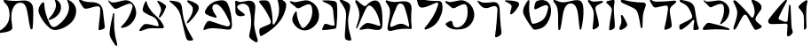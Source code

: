 SplineFontDB: 3.2
FontName: Etude6
FullName: Etude6
FamilyName: Etude6
Weight: Regular
Copyright: Copyright (c) 2023, iorsh
UComments: "2023-10-16: Created with FontForge (http://fontforge.org)"
Version: 001.000
ItalicAngle: 0
UnderlinePosition: -100
UnderlineWidth: 50
Ascent: 800
Descent: 200
InvalidEm: 0
LayerCount: 2
Layer: 0 0 "Back" 1
Layer: 1 0 "Fore" 0
XUID: [1021 899 -1374755209 3744499]
StyleMap: 0x0000
FSType: 0
OS2Version: 0
OS2_WeightWidthSlopeOnly: 0
OS2_UseTypoMetrics: 0
CreationTime: 0
ModificationTime: 1748289890
PfmFamily: 17
TTFWeight: 400
TTFWidth: 5
LineGap: 0
VLineGap: 90
OS2TypoAscent: 1000
OS2TypoAOffset: 0
OS2TypoDescent: -200
OS2TypoDOffset: 0
OS2TypoLinegap: 0
OS2WinAscent: 1000
OS2WinAOffset: 0
OS2WinDescent: 200
OS2WinDOffset: 0
HheadAscent: 1000
HheadAOffset: 0
HheadDescent: -200
HheadDOffset: 0
OS2Vendor: 'CLM '
MarkAttachClasses: 1
DEI: 91125
ShortTable: maxp 16
  0
  0
  0
  0
  0
  0
  0
  2
  1
  2
  22
  0
  256
  0
  0
  0
EndShort
TtTable: prep
PUSHW_1
 511
SCANCTRL
PUSHB_1
 1
SCANTYPE
SVTCA[y-axis]
MPPEM
PUSHB_1
 8
LT
IF
PUSHB_2
 1
 1
INSTCTRL
EIF
PUSHB_2
 70
 6
CALL
IF
POP
PUSHB_1
 16
EIF
MPPEM
PUSHB_1
 20
GT
IF
POP
PUSHB_1
 128
EIF
SCVTCI
PUSHB_1
 6
CALL
NOT
IF
EIF
PUSHB_1
 20
CALL
EndTTInstrs
TtTable: fpgm
PUSHB_1
 0
FDEF
PUSHB_1
 0
SZP0
MPPEM
PUSHB_1
 42
LT
IF
PUSHB_1
 74
SROUND
EIF
PUSHB_1
 0
SWAP
MIAP[rnd]
RTG
PUSHB_1
 6
CALL
IF
RTDG
EIF
MPPEM
PUSHB_1
 42
LT
IF
RDTG
EIF
DUP
MDRP[rp0,rnd,grey]
PUSHB_1
 1
SZP0
MDAP[no-rnd]
RTG
ENDF
PUSHB_1
 1
FDEF
DUP
MDRP[rp0,min,white]
PUSHB_1
 12
CALL
ENDF
PUSHB_1
 2
FDEF
MPPEM
GT
IF
RCVT
SWAP
EIF
POP
ENDF
PUSHB_1
 3
FDEF
ROUND[Black]
RTG
DUP
PUSHB_1
 64
LT
IF
POP
PUSHB_1
 64
EIF
ENDF
PUSHB_1
 4
FDEF
PUSHB_1
 6
CALL
IF
POP
SWAP
POP
ROFF
IF
MDRP[rp0,min,rnd,black]
ELSE
MDRP[min,rnd,black]
EIF
ELSE
MPPEM
GT
IF
IF
MIRP[rp0,min,rnd,black]
ELSE
MIRP[min,rnd,black]
EIF
ELSE
SWAP
POP
PUSHB_1
 5
CALL
IF
PUSHB_1
 70
SROUND
EIF
IF
MDRP[rp0,min,rnd,black]
ELSE
MDRP[min,rnd,black]
EIF
EIF
EIF
RTG
ENDF
PUSHB_1
 5
FDEF
GFV
NOT
AND
ENDF
PUSHB_1
 6
FDEF
PUSHB_2
 34
 1
GETINFO
LT
IF
PUSHB_1
 32
GETINFO
NOT
NOT
ELSE
PUSHB_1
 0
EIF
ENDF
PUSHB_1
 7
FDEF
PUSHB_2
 36
 1
GETINFO
LT
IF
PUSHB_1
 64
GETINFO
NOT
NOT
ELSE
PUSHB_1
 0
EIF
ENDF
PUSHB_1
 8
FDEF
SRP2
SRP1
DUP
IP
MDAP[rnd]
ENDF
PUSHB_1
 9
FDEF
DUP
RDTG
PUSHB_1
 6
CALL
IF
MDRP[rnd,grey]
ELSE
MDRP[min,rnd,black]
EIF
DUP
PUSHB_1
 3
CINDEX
MD[grid]
SWAP
DUP
PUSHB_1
 4
MINDEX
MD[orig]
PUSHB_1
 0
LT
IF
ROLL
NEG
ROLL
SUB
DUP
PUSHB_1
 0
LT
IF
SHPIX
ELSE
POP
POP
EIF
ELSE
ROLL
ROLL
SUB
DUP
PUSHB_1
 0
GT
IF
SHPIX
ELSE
POP
POP
EIF
EIF
RTG
ENDF
PUSHB_1
 10
FDEF
PUSHB_1
 6
CALL
IF
POP
SRP0
ELSE
SRP0
POP
EIF
ENDF
PUSHB_1
 11
FDEF
DUP
MDRP[rp0,white]
PUSHB_1
 12
CALL
ENDF
PUSHB_1
 12
FDEF
DUP
MDAP[rnd]
PUSHB_1
 7
CALL
NOT
IF
DUP
DUP
GC[orig]
SWAP
GC[cur]
SUB
ROUND[White]
DUP
IF
DUP
ABS
DIV
SHPIX
ELSE
POP
POP
EIF
ELSE
POP
EIF
ENDF
PUSHB_1
 13
FDEF
SRP2
SRP1
DUP
DUP
IP
MDAP[rnd]
DUP
ROLL
DUP
GC[orig]
ROLL
GC[cur]
SUB
SWAP
ROLL
DUP
ROLL
SWAP
MD[orig]
PUSHB_1
 0
LT
IF
SWAP
PUSHB_1
 0
GT
IF
PUSHB_1
 64
SHPIX
ELSE
POP
EIF
ELSE
SWAP
PUSHB_1
 0
LT
IF
PUSHB_1
 64
NEG
SHPIX
ELSE
POP
EIF
EIF
ENDF
PUSHB_1
 14
FDEF
PUSHB_1
 6
CALL
IF
RTDG
MDRP[rp0,rnd,white]
RTG
POP
POP
ELSE
DUP
MDRP[rp0,rnd,white]
ROLL
MPPEM
GT
IF
DUP
ROLL
SWAP
MD[grid]
DUP
PUSHB_1
 0
NEQ
IF
SHPIX
ELSE
POP
POP
EIF
ELSE
POP
POP
EIF
EIF
ENDF
PUSHB_1
 15
FDEF
SWAP
DUP
MDRP[rp0,rnd,white]
DUP
MDAP[rnd]
PUSHB_1
 7
CALL
NOT
IF
SWAP
DUP
IF
MPPEM
GTEQ
ELSE
POP
PUSHB_1
 1
EIF
IF
ROLL
PUSHB_1
 4
MINDEX
MD[grid]
SWAP
ROLL
SWAP
DUP
ROLL
MD[grid]
ROLL
SWAP
SUB
SHPIX
ELSE
POP
POP
POP
POP
EIF
ELSE
POP
POP
POP
POP
POP
EIF
ENDF
PUSHB_1
 16
FDEF
DUP
MDRP[rp0,min,white]
PUSHB_1
 18
CALL
ENDF
PUSHB_1
 17
FDEF
DUP
MDRP[rp0,white]
PUSHB_1
 18
CALL
ENDF
PUSHB_1
 18
FDEF
DUP
MDAP[rnd]
PUSHB_1
 7
CALL
NOT
IF
DUP
DUP
GC[orig]
SWAP
GC[cur]
SUB
ROUND[White]
ROLL
DUP
GC[orig]
SWAP
GC[cur]
SWAP
SUB
ROUND[White]
ADD
DUP
IF
DUP
ABS
DIV
SHPIX
ELSE
POP
POP
EIF
ELSE
POP
POP
EIF
ENDF
PUSHB_1
 19
FDEF
DUP
ROLL
DUP
ROLL
SDPVTL[orthog]
DUP
PUSHB_1
 3
CINDEX
MD[orig]
ABS
SWAP
ROLL
SPVTL[orthog]
PUSHB_1
 32
LT
IF
ALIGNRP
ELSE
MDRP[grey]
EIF
ENDF
PUSHB_1
 20
FDEF
PUSHB_4
 0
 64
 1
 64
WS
WS
SVTCA[x-axis]
MPPEM
PUSHW_1
 4096
MUL
SVTCA[y-axis]
MPPEM
PUSHW_1
 4096
MUL
DUP
ROLL
DUP
ROLL
NEQ
IF
DUP
ROLL
DUP
ROLL
GT
IF
SWAP
DIV
DUP
PUSHB_1
 0
SWAP
WS
ELSE
DIV
DUP
PUSHB_1
 1
SWAP
WS
EIF
DUP
PUSHB_1
 64
GT
IF
PUSHB_3
 0
 32
 0
RS
MUL
WS
PUSHB_3
 1
 32
 1
RS
MUL
WS
PUSHB_1
 32
MUL
PUSHB_1
 25
NEG
JMPR
POP
EIF
ELSE
POP
POP
EIF
ENDF
PUSHB_1
 21
FDEF
PUSHB_1
 1
RS
MUL
SWAP
PUSHB_1
 0
RS
MUL
SWAP
ENDF
EndTTInstrs
ShortTable: cvt  1
  0
EndShort
Encoding: Custom
UnicodeInterp: none
NameList: Adobe Glyph List
DisplaySize: -128
AntiAlias: 1
FitToEm: 1
WinInfo: 0 10 4
BeginPrivate: 0
EndPrivate
BeginChars: 34 33

StartChar: afii57667
Encoding: 6 1491 0
Width: 852
Flags: HW
VStem: 576.433 39.4844<455.791 576.185>
LayerCount: 2
Back
SplineSet
55.083984375 801 m 4
 37.6845703125 830 69.2568359375 844.057617188 85.083984375 831 c 4
 125.083984375 798 160.086914062 781.11328125 207.083984375 780 c 4
 418.083984375 775 529.083984375 789 735.083984375 806 c 0
 813.974609375 812.510742188 817.083984375 776 777.083984375 736 c 0
 745.8671875 704.783203125 705.083984375 682 675.083984375 651 c 0
 641.841796875 616.649414062 625.083984375 588 621.083984375 541 c 0
 618.696289062 512.94140625 620.083984375 496 624.083984375 468 c 24
 641.083984375 333 665.615234375 258.728515625 675.083984375 123 c 0
 678.083984375 80 673.083984375 59 637.083984375 36 c 0
 601.322265625 13.1513671875 564.428710938 -0.1435546875 512.083984375 -14 c 0
 478.083984375 -23 461.083984375 -11 469.083984375 23 c 0
 511.444335938 203.029296875 535.083984375 321 564.083984375 516 c 24
 571.083984375 564 580.549804688 599.760742188 561.083984375 644 c 0
 550.083984375 669 521.743164062 671.724609375 495.083984375 667 c 0
 416.083984375 653 344.083984375 638 257.083984375 618 c 0
 213.184570312 607.908203125 172.013671875 614.204101562 147.083984375 652 c 4
 116.083984375 699 93.06640625 737.696289062 55.083984375 801 c 4
EndSplineSet
Fore
SplineSet
64 788 m 0
 46.8525390625 817.150390625 79.0000478143 849.000058209 107 826 c 0
 147.0703125 793.084960938 188.002939036 780.113675815 235 779 c 0
 398 775.137435955 529.08405946 788.999090172 735.083984375 806 c 0
 813.974609375 812.510742188 817.083984375 776 777.083984375 736 c 0
 745.8671875 704.783203125 705.083984375 682 675.083984375 651 c 0
 641.841796875 616.649414062 625.083984375 588 621.083984375 541 c 0
 618.696289062 512.94140625 620.083984375 496 624.083984375 468 c 24
 641.083984375 333 665.615234375 258.728515625 675.083984375 123 c 0
 678.083984375 80 673.083984375 59 637.083984375 36 c 0
 601.322265625 13.1513671875 564.428710938 -0.1435546875 512.083984375 -14 c 0
 478.083984375 -23 461.083984375 -11 469.083984375 23 c 0
 511.444335938 203.029296875 535.083984375 321 564.083984375 516 c 24
 571.083984375 564 580.549804688 599.760742188 561.083984375 644 c 0
 550.083984375 669 521.743164062 671.724609375 495.083984375 667 c 0
 416.083984375 653 344.083984375 638 257.083984375 618 c 0
 213.184570312 607.908203125 172.013338859 614.203881911 147.083984375 652 c 0
 116.083984375 699 94 737 64 788 c 0
EndSplineSet
Colour: ffff00
EndChar

StartChar: afii57678
Encoding: 17 1502 1
Width: 887
Flags: HW
LayerCount: 2
Back
SplineSet
57.3544921875 772 m 0
 71.0498046875 790.154296875 97.76953125 780.419921875 115.354492188 766 c 0
 165.354492188 725 225.354492188 686 283.354492188 655 c 0
 309.515625 641.017578125 340.515625 635.087890625 359.354492188 658 c 0
 433.354492188 748 504.25 817.309570312 624.354492188 815 c 0
 728.354492188 813 786.786132812 653.204101562 808.354492188 519 c 0
 826.354492188 407 835.354492188 296 837.354492188 184 c 0
 838.05078125 145.00390625 833.150390625 67.89453125 813.354492188 40 c 0
 791.354492188 9 758.354492188 0 700.354492188 -6 c 0
 600.916015625 -16.287109375 540.193359375 17.0908203125 440.354492188 12 c 0
 363.120117188 8.0615234375 321.766601562 -12.091796875 245.354492188 -24 c 24
 231.482421875 -26.162109375 213.071289062 -37.5390625 209.354492188 -24 c 24
 203.620117188 -3.111328125 217.912109375 10.0146484375 231.354492188 27 c 24
 268.84375 74.3701171875 290.14453125 102.596679688 338.354492188 139 c 24
 368.234375 161.5625 389.91796875 174.342773438 427.354492188 175 c 24
 504.732421875 176.357421875 547.466796875 159.177734375 623.354492188 144 c 24
 676.318359375 133.407226562 703.428710938 112.071289062 757.354492188 109 c 24
 771.131835938 108.21484375 784.514648438 121.567382812 781.354492188 135 c 24
 753.361328125 253.970703125 722.354492188 351 681.354492188 432 c 0
 645.931640625 501.981445312 593.490234375 567.927734375 545.354492188 614.1328125 c 0
 442.354492188 713 394.354492188 676 319.354492188 484 c 0
 289.723632812 408.14453125 250.354492188 303 219.354492188 220 c 0
 188.1875 136.551757812 151.642578125 10.701171875 127.354492188 6 c 0
 96.3544921875 0 118.258789062 56.1962890625 126.354492188 88 c 0
 154.354492188 198 189.354492188 303 182.354492188 400 c 0
 173.147460938 527.586914062 120.354492188 630 67.3544921875 707 c 0
 53.0341796875 727.8046875 42.1435546875 751.836914062 57.3544921875 772 c 0
EndSplineSet
Fore
SplineSet
68.841796875 812.595703125 m 0
 83.615234375 831.942382812 110.050527945 819.587638014 127.025390625 802.56640625 c 0
 175.288085938 754.171875 233.744634584 703.980310264 290.604492188 669.647460938 c 0
 316.251953125 654.161132812 347.20543026 646.541586353 367.41796875 668.655273438 c 0
 446.813476562 755.518554687 521.983367634 821.678281404 643 813 c 0
 747.790039062 805.485351562 798.279812204 641.223793046 812.939453125 504.724609375 c 0
 825.173828125 390.807617188 828.352572734 246.01269415 824.44921875 132.94140625 c 0
 820.545898438 19.87109375 787.329152902 -15.7051127617 698.08984375 -20.2353515625 c 0
 597.25 -25.3544921875 515.937498526 12.6649685174 414.96875 12.8076171875 c 0
 336.860351562 12.91796875 291.604670839 -7.11697565506 213.905273438 -15.087890625 c 0
 174.904296875 -19.0888671875 166.447736063 -4.50920321828 194.534179688 27.39453125 c 0
 234.850585938 73.1904296875 268.252591214 112.126945517 318.802734375 146.293945312 c 0
 350.133789062 167.470703125 372.186992834 179.233337457 410.473632812 177.899414062 c 0
 533.5234375 173.612304687 665.020953325 108.829307553 728.440429688 95.7421875 c 0
 756.456054688 89.9609375 768.654790472 101.478426119 763.166015625 131.096679688 c 0
 725.927734375 332.040039063 676.994990537 482.095463542 552.702148438 614.578125 c 0
 454.040039062 719.741210938 403.670449058 684.96060588 317.875976562 495.270507812 c 0
 283.98046875 420.328125 238.713332583 316.35863067 203.059570312 234.282226562 c 0
 167.212890625 151.76171875 123.701085891 26.7594044977 98.955078125 23.3017578125 c 0
 67.37109375 18.888671875 92.4349257305 74.411022238 102.28125 106.060546875 c 0
 136.336914062 215.52734375 177.189183612 319.582045167 175.255859375 417.788085938 c 0
 172.712890625 546.961914062 124.880634567 651.387683107 75.4921875 739.899414062 c 0
 62.1484375 763.813476562 52.4346304202 791.109559905 68.841796875 812.595703125 c 0
EndSplineSet
Colour: ffff00
EndChar

StartChar: afii57669
Encoding: 8 1493 2
Width: 370
Flags: HW
VStem: 80.4943 37<-17.8 137.19>
LayerCount: 2
Back
SplineSet
213 827 m 4
 239.46408492 829.32651296 265 823.5 265 783 c 4
 265 749.1875 248.5 715.5 252.5 669 c 4
 272.941758907 431.364552705 301 328 320 89 c 4
 322.453372205 58.1391601575 319.291390353 31.8527461316 294 14 c 4
 268.5 -4 244.753472433 -16.2887499242 215 -27 c 4
 177.5 -40.5 165 -25.5 165.5 14.5 c 4
 168.147460938 226.329101562 184 388.5 204 556 c 4
 208.562686773 594.212501721 200.574422712 626.876698041 174 647 c 4
 139.465825793 673.150769972 97.8271122249 700.935397972 56 728 c 4
 13.5 755.5 24 783.5 66.5 795 c 4
 118.877331603 809.172689728 167.5 823 213 827 c 4
EndSplineSet
Fore
SplineSet
242.831054688 827 m 0
 269.458007812 829.326171875 293.977539062 823.52734375 291.7578125 783 c 0
 289.142578125 735.247070312 271.68359375 687.6953125 270.375 622 c 0
 266.271484375 415.938476562 296.521484375 270.799804688 298.272460938 89 c 0
 298.5703125 58.1396484375 293.571289062 31.8525390625 267.033203125 14 c 0
 240.275390625 -4 215.669921875 -16.2890625 185.168945312 -27 c 0
 146.725585938 -40.5 135.061523438 -25.4853515625 138.568359375 14.5 c 0
 154.631153518 197.653225365 177.459584953 334.429959686 207.574304082 484 c 0
 217.641400095 534 218.296689529 576 191.46875 612 c 0
 160.915174738 652.999373367 125.579101562 691 78.9150390625 728 c 0
 40.51953125 758.443359375 50.79296875 783.5 94.095703125 795 c 0
 147.463867188 809.172851562 197.052734375 823.000976562 242.831054688 827 c 0
EndSplineSet
Colour: ffff00
EndChar

StartChar: afii57681
Encoding: 20 1505 3
Width: 900
Flags: HW
LayerCount: 2
Back
SplineSet
52.900390625 776 m 24
 62.9619140625 790.084960938 80.814453125 773.486328125 95.900390625 765 c 0
 127.900390625 747 159.770507812 749.1484375 199.900390625 756 c 0
 281.900390625 770 335.900390625 782 421.900390625 800 c 0
 491.551757812 814.578125 549.900390625 810 603.900390625 787 c 0
 711.904296875 740.998046875 798.900390625 649 831.900390625 529 c 0
 870.227539062 389.629882812 849.900390625 254 761.900390625 150 c 0
 700.065429688 76.921875 639.900390625 37 564.900390625 9 c 0
 494.735351562 -17.1953125 427.647460938 -17.2919921875 357.900390625 10 c 0
 265.900390625 46 203.900390625 106 153.900390625 190 c 0
 120.633789062 245.888671875 117.598632812 294.209960938 137.900390625 356 c 0
 160.900390625 426 175.900390625 449 210.900390625 498 c 0
 219.533203125 510.084960938 245.400390625 514.75 245.900390625 483 c 0
 247.758789062 365.010742188 286.900390625 226 356.900390625 110 c 0
 403.170898438 33.32421875 442.900390625 49 503.900390625 112 c 0
 619.036132812 230.911132812 684.900390625 393 663.900390625 572 c 0
 648.65234375 701.970703125 599.900390625 725 482.900390625 679 c 0
 422.192382812 655.131835938 379.900390625 631 333.900390625 603 c 0
 300.928710938 582.9296875 273.55078125 575.262695312 247.900390625 597 c 0
 188.900390625 647 137.900390625 690 75.900390625 737 c 0
 61.828125 747.66796875 42.63671875 761.630859375 52.900390625 776 c 24
EndSplineSet
Fore
SplineSet
45.744140625 783.080078125 m 0
 55.6953125 797.431640625 84.9925329321 792.457737251 109.18359375 780.62109375 c 0
 144.543945313 763.319335938 178.864342433 760.808098125 242.303710938 771.639648438 c 0
 297.423828125 781.05078125 358.784104632 794.396842974 419 807 c 0
 491.4375 822.161132812 552.120169346 817.399536523 608.280273438 793.479492188 c 0
 720.604492188 745.637695312 811.080105902 649.959968576 845.400390625 525.16015625 c 0
 885.260742188 380.21484375 864.119844401 239.160387067 772.600585938 131 c 0
 708.291992188 54.998046875 645.720600148 13.479768015 567.720703125 -15.640625 c 0
 494.749023438 -42.8837890625 424.977296202 -42.9849956428 352.440429688 -14.6005859375 c 0
 256.760742188 22.83984375 192.279369968 85.2387200417 140.280273438 172.599609375 c 0
 105.68359375 230.723632812 102.526646526 280.978423843 123.640625 345.239257812 c 0
 147.560546875 418.040039062 163.15743711 441.961903312 199.560546875 492.919921875 c 0
 208.5390625 505.48828125 235.440873524 510.339850743 235.9609375 477.319335938 c 0
 237.893554687 354.611328125 278.599269987 210.039244951 351.400390625 89.3994140625 c 0
 399.521484375 9.6572265625 440.840988482 25.9597981074 504.280273438 91.4794921875 c 0
 624.021484375 215.147460938 692.52148049 383.719840677 670.680664062 569.879882812 c 0
 654.822265625 705.048828125 604.119553625 729.001433386 482.440429688 681.16015625 c 0
 428.577148438 659.982421875 388.653976998 638.606984209 348.383789062 614.703125 c 0
 292.223632812 581.3671875 252.703562102 583.065781074 217.34375 613.578125 c 0
 174.673828125 650.3984375 193.964313187 638.591761954 92.5439453125 715.479492188 c 0
 66.201171875 735.450195312 33.484855145 765.399758261 45.744140625 783.080078125 c 0
EndSplineSet
Colour: ffff00
EndChar

StartChar: afii57666
Encoding: 5 1490 4
Width: 653
Flags: HW
HStem: -7 34<198.286 243.74>
VStem: 366.639 38<761.317 808.944> 630.639 27<434.688 496.139>
LayerCount: 2
Fore
SplineSet
50 805 m 0
 57.7724487071 825.726529886 80.9542488266 826.07029108 105.5 822.5 c 0
 188 810.5 263 792 318.5 771 c 0
 398.459347173 740.745111881 451.615795886 681.769501749 471.5 597 c 0
 490.5 516 494.5 438 510.767272949 351 c 0
 534.359604506 224.824404872 539.073175108 151.56706223 585.5 35.5 c 0
 596.5 8 589.502525524 -6.05273173225 572.767272949 -12 c 0
 539 -24 500.5 -29 466 -29.5 c 0
 439.217773438 -29.8876953125 435.094861871 -7.7764991401 435.767272949 19 c 0
 437.5 88 451.369195082 140.375114693 458.767272949 211 c 0
 465 270.5 440.157059357 278.113417325 407 239 c 0
 323.5 140.5 243.19988239 67.8025267878 113.767272949 -10 c 0
 87.4306640625 -25.8310546875 42.5 -13.5 41.7672729492 22 c 0
 41.2439012339 47.3569127448 39.0367172037 66.3120962316 42 91.5 c 0
 45 117 52.4466487994 125.378013523 74 136 c 0
 178.5 187.5 285.295898438 235.435546875 363 288 c 4
 414 322.5 408.848342551 354.763548186 392.767272949 402 c 0
 356 510 298.391457768 614.923132871 246 663 c 0
 203.5 702 147.33905297 728.14371669 91.7672729492 753 c 0
 66.7418910155 764.19341477 42.5 785 50 805 c 0
EndSplineSet
EndChar

StartChar: afii57675
Encoding: 14 1499 5
Width: 900
Flags: HW
LayerCount: 2
Back
SplineSet
761.900390625 150 m 4
 850.027903164 253.891970496 870.227539062 389.629882812 831.900390625 529 c 4
 798.900390625 649 711.904296875 740.998046875 603.900390625 787 c 4
 549.900390625 810 491.551757812 814.578125 421.900390625 800 c 4
 335.900390625 782 281.900390625 770 199.900390625 756 c 4
 159.770507812 749.1484375 127.900390625 747 95.900390625 765 c 4
 80.814453125 773.486328125 62.9619140625 790.084960938 52.900390625 776 c 28
 42.63671875 761.630859375 61.828125 747.66796875 75.900390625 737 c 4
 137.900390625 690 188.900390625 647 247.900390625 597 c 4
 273.55078125 575.262695312 300.928710938 582.9296875 333.900390625 603 c 4
 379.900390625 631 422.192382812 655.131835938 482.900390625 679 c 4
 599.900390625 725 648.65234375 701.970703125 663.900390625 572 c 4
 684.900390625 393 619.019507768 230.927227766 503.900390625 112 c 4
 468.5 75.4285736084 435.5 57.4285736084 388.5 49.4287109375 c 4
 350.313475425 42.9289885443 296.829044235 47.4999382665 269.369140625 73 c 4
 247.544921875 93.2666015625 239.143554688 109.060546875 215.369140625 127 c 28
 195.736328125 141.813476562 182.5078125 147.663085938 159.369140625 156 c 28
 129.112304688 166.901367188 108.829101562 170.5 79.369140625 176 c 4
 60.697265625 179.486328125 33.3291015625 171.5 63.369140625 130 c 4
 119.206054688 52.861328125 244.766294996 -13.1474392155 372.829101562 -12.5 c 4
 556.5 -11.5714263916 671.5 43.4285736084 761.900390625 150 c 4
EndSplineSet
Fore
SplineSet
762 136 m 0
 671.599609375 29.4287109375 556.5 -11.5714263916 372.829101562 -12.5 c 0
 244.766294996 -13.1474392155 122.837188161 34.8615265325 67 112 c 0
 45.6462322014 141.5 57.2312215836 160.02115605 79.369140625 176 c 0
 105 194.5 148.5 215.5 188.5 229.5 c 0
 211.713822006 237.624837702 238.91137293 224.451227904 244.5 200.5 c 0
 253.250011313 163 257.630859375 107.5 288 74 c 0
 308.8046875 51.0498046875 349.228531707 45.7819599262 386 48 c 0
 535.939111052 57.0442664485 708.753412948 245.367080804 670.680664062 569.879882812 c 0
 654.822265625 705.048828125 604.119553625 729.001433386 482.440429688 681.16015625 c 0
 428.577148438 659.982421875 388.653976998 638.606984209 348.383789062 614.703125 c 0
 292.223632812 581.3671875 252.703562102 583.065781074 217.34375 613.578125 c 0
 174.673828125 650.3984375 193.964313187 638.591761954 92.5439453125 715.479492188 c 0
 66.201171875 735.450195312 33.484855145 765.399758261 45.744140625 783.080078125 c 0
 55.6953125 797.431640625 84.9925329321 792.457737251 109.18359375 780.62109375 c 0
 144.543945313 763.319335938 178.864342433 760.808098125 242.303710938 771.639648438 c 0
 297.423828125 781.05078125 358.784104632 794.396842974 419 807 c 0
 491.4375 822.161132812 552.120169346 817.399536523 608.280273438 793.479492188 c 0
 720.604492188 745.637695312 811.080105902 649.959968576 845.400390625 525.16015625 c 0
 885.260742188 380.21484375 853.51953125 244.16015625 762 136 c 0
EndSplineSet
Colour: ffff00
EndChar

StartChar: afii57689
Encoding: 28 1513 6
Width: 1156
Flags: HW
HStem: -175.5 188<487.744 743.87>
VStem: 620.899 38.4658<659.688 766.948>
LayerCount: 2
Back
SplineSet
382.162109375 263.049804688 m 0
 443.415039062 281.865234375 497.830734498 309.438887547 558.737304688 356.889648438 c 0
 655.37890625 432.180664062 700.02117607 532.895492667 694.859375 637.974609375 c 0
 690.415039062 728.448242188 633.835483757 799.465045135 549.947265625 836.697265625 c 0
 508.002929688 855.313476562 524.428649281 823.980869409 529.14453125 815.48046875 c 0
 548.325195313 780.907226563 568.215307996 742.016812453 558.663085938 674.573242188 c 0
 544.9453125 577.71875 420.524374842 362.424004855 360.137695312 309.236328125 c 0
 332.368164062 284.77734375 345.321073727 251.733122867 382.162109375 263.049804688 c 0
925.169921875 590.703125 m 0
 898.055664062 399.26171875 772.486747429 228.629706152 596.754882812 106.204101562 c 0
 503.650390625 41.341796875 434.148322294 37.7582344915 371.625 165.377929688 c 0
 277.038085938 358.444335938 223.893369896 562.821230743 221.000976562 717.370117188 c 0
 220.22265625 758.958007812 185.429979438 768.496748713 173.853515625 757.98828125 c 0
 126.91796875 715.3828125 106.812250084 694.52178287 76.0966796875 617.37109375 c 0
 48.9833984375 549.268554688 53.2291934939 484.601417718 98.18359375 391.858398438 c 0
 165.749023438 252.467773438 249.383067765 137.04600132 373.306640625 34.7373046875 c 0
 467.255859375 -42.8251953125 548.562574027 -31.2395329594 642.435546875 -5.9833984375 c 0
 742.779296875 21.013671875 828.262039334 61.2928341979 925.2734375 136.870117188 c 0
 1063.33496094 244.427734375 1127.10991122 388.307595554 1119.73535156 538.419921875 c 0
 1113.38574219 667.668945312 1032.55486038 769.116353433 912.716796875 822.309570312 c 0
 852.799804688 848.905273438 876.263387566 804.142420395 883 792 c 0
 910.401367187 742.610351562 938.816129673 687.052773548 925.169921875 590.703125 c 0
EndSplineSet
Fore
SplineSet
382.162109375 263.049804688 m 0
 443.415039062 281.865234375 497.830734498 309.438887547 558.737304688 356.889648438 c 0
 655.37890625 432.180664062 700.02117607 532.895492667 694.859375 637.974609375 c 0
 690.520114888 726.309206834 636.481721402 796.096120132 555.851159335 833.999997093 c 0
 527 847.562730201 513.165289018 828 523.481445312 803.907226562 c 0
 575.596225619 682.19623665 544.264859707 601.092930743 527.61744483 558 c 0
 495.50780479 474.882080213 442.878247633 394.380797762 360.137695312 309.236328125 c 0
 334.34834938 282.697706855 345.321073727 251.733122867 382.162109375 263.049804688 c 0
908.739580453 527.000031392 m 0
 868.569539143 359.17583274 755.706308312 216.939422158 596.754882812 106.204101562 c 0
 503.650390625 41.341796875 434.148322294 37.7582344915 371.625 165.377929688 c 0
 277.038085938 358.444335938 223.893369896 562.821230743 221.000976562 717.370117188 c 0
 220.165725151 762 190 774.709268582 161.27339741 746.000003756 c 0
 127.951320007 712.698037687 96.4881484415 668.589933128 76.0966796875 617.37109375 c 0
 48.9833984375 549.268554688 53.2291934939 484.601417718 98.18359375 391.858398438 c 0
 165.749023438 252.467773438 249.383067765 137.04600132 373.306640625 34.7373046875 c 0
 467.255859375 -42.8251953125 548.562574027 -31.2395329594 642.435546875 -5.9833984375 c 0
 742.779296875 21.013671875 828.262039334 61.2928341979 925.2734375 136.870117188 c 0
 1063.33496094 244.427734375 1127.10991122 388.307595554 1119.73535156 538.419921875 c 0
 1113.38574219 667.668945312 1032.07696842 768.052504081 912.716796875 822.309570312 c 0
 871 841.272604478 857.571037998 816 876.830078125 782.296875 c 0
 925 698 927.191120463 604.087702082 908.739580453 527.000031392 c 0
EndSplineSet
Colour: ffff00
EndChar

StartChar: afii57686
Encoding: 25 1510 7
Width: 856
Flags: HW
HStem: 18.5 120<250.341 394.682>
LayerCount: 2
Back
SplineSet
519.334960938 751.172851562 m 0
 500.334960938 777.172851562 513.834960938 792.172851562 544.334960938 788.172851562 c 0
 625.130859375 777.577148438 686.334960938 761.672851562 765.334960938 739.172851562 c 4
 796.27734375 730.360351562 815.293945312 706.690429688 808.834960938 675.172851562 c 4
 783.834960938 553.172851562 728.834960938 413.172851562 677.334960938 321.172851562 c 0
 667.560546875 303.7109375 652.334960938 285.672851562 634.334960938 293.172851562 c 0
 614.775390625 301.322265625 623.1015625 326.640625 628.334960938 347.172851562 c 0
 641.334960938 398.172851562 647.334960938 432.672851562 654.834960938 482.672851562 c 0
 662.510742188 533.842773438 648.834960938 570.672851562 630.334960938 605.172851562 c 0
 598.119140625 665.250976562 559.516601562 696.1875 519.334960938 751.172851562 c 0
220.212890625 772.665039062 m 0
 233.022460938 797.431640625 252.545898438 787.666992188 257.544921875 764.666015625 c 0
 277.637695312 672.223632812 309.071289062 618.588867188 364.87890625 538 c 0
 421.896484375 455.6640625 477.87890625 408.5 540.87890625 351 c 0
 638.243164062 262.135742188 694.813476562 175.504882812 735.37890625 85.5 c 0
 751.37890625 50 736.611328125 18.6640625 693.87890625 18 c 0
 597.37890625 16.5 522.405273438 17.2890625 430.37890625 18.5 c 0
 354.37890625 19.5 303.87890625 16.5 234.37890625 -8.5 c 0
 180.06640625 -28.037109375 140.6171875 -43.8173828125 93.87890625 -57 c 0
 54.87890625 -68 41.37890625 -48 55.37890625 -24 c 0
 84.55078125 26.0078125 118.608398438 70.7294921875 156.37890625 108.5 c 0
 180.37890625 132.5 199.91015625 140.645507812 256.87890625 138.5 c 0
 376.37890625 134 449.50390625 92.0849609375 566.87890625 78 c 0
 591.87890625 75 600.424804688 94.0888671875 593.87890625 120 c 0
 581.87890625 167.5 570.735351562 202.754882812 543.87890625 248.5 c 0
 523.633789062 282.984375 504.48828125 301.833984375 470.87890625 323.5 c 0
 408.866210938 363.474609375 375.440429688 366.147460938 309.545898438 399.333984375 c 0
 267.788085938 420.364257812 229.545898438 440.998046875 193.545898438 465.998046875 c 0
 150.952148438 495.577148438 136.879882812 524.999023438 150.212890625 585.665039062 c 0
 165.326171875 654.4296875 190.212890625 714.665039062 220.212890625 772.665039062 c 0
EndSplineSet
Fore
SplineSet
563.344726562 765.544921875 m 0
 548.68359375 793.078125 564.23828125 804.821289062 592.728515625 793.416992188 c 0
 662.80078125 765.369140625 724.3515625 724.486328125 770.653320312 685.172851562 c 0
 795.0859375 664.426757812 813.06640625 645.57421875 803.5859375 618.109375 c 0
 768.657226562 516.920898438 717.734375 415.766601562 654.967773438 344.143554688 c 0
 643.0546875 330.548828125 625.795898438 317.620117188 609.477539062 328.283203125 c 0
 591.74609375 339.870117188 603.374023438 360.8515625 611.336914062 378.1953125 c 0
 631.118164062 421.278320312 641.802734375 451.029296875 656.130859375 494.407226562 c 0
 670.794921875 538.798828125 662.809570312 574.923828125 649.834960938 610 c 0
 627.241210938 671.080078125 594.3515625 707.317382812 563.344726562 765.544921875 c 0
220.212890625 772.665039062 m 0
 233.022460938 797.431640625 252.545898438 787.666992188 257.544921875 764.666015625 c 0
 277.637695312 672.223632812 309.071289062 618.588867188 364.87890625 538 c 0
 421.896484375 455.6640625 477.87890625 408.5 540.87890625 351 c 0
 638.243164062 262.135742188 694.813476562 175.504882812 735.37890625 85.5 c 0
 751.37890625 50 736.611328125 18.6640625 693.87890625 18 c 0
 597.37890625 16.5 522.405273438 17.2890625 430.37890625 18.5 c 0
 354.37890625 19.5 303.87890625 16.5 234.37890625 -8.5 c 0
 180.06640625 -28.037109375 140.6171875 -43.8173828125 93.87890625 -57 c 0
 54.87890625 -68 41.37890625 -48 55.37890625 -24 c 0
 84.55078125 26.0078125 118.608398438 70.7294921875 156.37890625 108.5 c 0
 180.37890625 132.5 199.91015625 140.645507812 256.87890625 138.5 c 0
 376.37890625 134 449.50390625 92.0849609375 566.87890625 78 c 0
 591.87890625 75 600.424804688 94.0888671875 593.87890625 120 c 0
 581.87890625 167.5 570.735351562 202.754882812 543.87890625 248.5 c 0
 523.633789062 282.984375 504.48828125 301.833984375 470.87890625 323.5 c 0
 408.866210938 363.474609375 375.440429688 366.147460938 309.545898438 399.333984375 c 0
 267.788085938 420.364257812 229.545898438 440.998046875 193.545898438 465.998046875 c 0
 150.952148438 495.577148438 136.879882812 524.999023438 150.212890625 585.665039062 c 0
 165.326171875 654.4296875 190.212890625 714.665039062 220.212890625 772.665039062 c 0
EndSplineSet
EndChar

StartChar: afii57676
Encoding: 15 1500 8
Width: 853
Flags: HW
LayerCount: 2
Fore
SplineSet
57.0108032227 1063 m 0
 71.1030776963 1068.95685823 84.6854855961 1044.33110413 93.0108032227 1026 c 0
 109.133605957 990.5 121.521617267 948.761211983 147.633789062 917.5 c 0
 183.133605957 875 230.992996226 846.657497925 300.010803223 831 c 0
 450.419921875 796.877929688 600.989257812 799 711 797 c 0
 768.98828125 795.9453125 802.206311721 760.43834264 810 709 c 0
 825 610 819.054326902 519.33436506 788 430 c 0
 751.114688386 323.891569329 701.660879057 225.54721679 629 151 c 0
 557.857182165 78.0102545821 464.244807264 28.0817634637 359 -7 c 0
 323 -19 289.801544624 5.45428217941 325 47 c 0
 508 263 630 455 698 703 c 0
 706.526766801 734.097620098 678.529296875 759.379882812 648 749 c 0
 548 715 436.5 652.5 325.633789062 623 c 0
 219.458969359 594.748315787 160.633605957 607 128.133789062 710 c 0
 97.0155805166 808.621339641 81.0565065962 884.297411941 55.6337890625 1005 c 0
 51.5947265625 1024.17675781 41.633605957 1056.5 57.0108032227 1063 c 0
EndSplineSet
EndChar

StartChar: afii57684
Encoding: 23 1508 9
Width: 910
Flags: HW
LayerCount: 2
Back
SplineSet
258.125 678.5 m 0
 360.45703125 757.5 437.95703125 797.5 532.458007812 815 c 0
 621.75 831.53515625 692.143554688 806.954101562 728.625 741 c 0
 817.125 581 865.125 321 860.625 66 c 0
 859.600585938 7.955078125 832.125 -21 767.625 -16 c 0
 598.208984375 -2.8671875 510.448242188 8.2177734375 345.625 18 c 24
 293.455078125 21.0966796875 263.313476562 24.7119140625 211.625 17 c 0
 165.510742188 10.1201171875 139.625 -8 92.125 -20 c 0
 69.384765625 -25.7451171875 39.564453125 -12.1845703125 53.625 22 c 0
 79.125 84 104.125 134.5 135.625 187 c 0
 160.5 228.459960938 197.5859375 242.611328125 244.125 229.5 c 0
 405.625 184 507.474609375 133.877929688 675.625 92 c 0
 716.146484375 81.908203125 752.837890625 66.7314453125 782.625 96 c 24
 813.028320312 125.874023438 807.01171875 165.651367188 790.625 205 c 0
 707.125 405.5 639.8671875 515.413085938 499.125 679.5 c 0
 463.95703125 720.5 429.51171875 727.073242188 398.458007812 701.5 c 0
 372.958007812 680.5 342.791015625 645.5 322.458007812 621.5 c 0
 290.254882812 583.489257812 284.500976562 563.716796875 306.625 530 c 0
 344.684570312 471.994140625 372.817382812 432.655273438 418.625 373 c 0
 440.125 345 427.625 317 379.125 328 c 0
 288.737304688 348.5 200.182617188 382.094726562 133.625 423 c 0
 85.625 452.5 86.525390625 504.750976562 115.125 540.5 c 0
 153.125 588 201.20703125 634.560546875 258.125 678.5 c 0
EndSplineSet
Fore
SplineSet
243 702 m 0
 345.33203125 781 427 804 532.458007812 815 c 0
 622.778082294 824.421008797 692.143554688 806.954101562 728.625 741 c 0
 812.269392483 589.778499466 859.736346321 349.229093256 860.893614905 108.000011428 c 0
 861.330176921 17 824.01713844 -24.9879541753 729 -12 c 0
 590 7 460.5 20.5 351 26 c 0
 306.699358481 28.2251463777 262.60820693 27.0878592295 218 18 c 4
 178.516038322 9.95608363903 137.5 -5 92.125 -20 c 0
 69.855547894 -27.3618023491 47.2592912813 -13.6981003402 60 21 c 0
 83.5 85 108.5 136.5 142 186 c 0
 169.098953397 226.041737109 203.9609375 241.611328125 250.5 228.5 c 0
 412 183 507.47451512 133.87755123 675.625 92 c 0
 716.146484375 81.908203125 752.837890625 66.7314453125 782.625 96 c 24
 813.028320312 125.874023438 807.012032131 165.651497697 790.625 205 c 0
 706.486367263 407.033483398 510.805664062 795 348 688 c 0
 269.19140625 636.205078125 322 498 418.625 373 c 0
 440.215251643 345.069532156 427.625 317 379.125 328 c 0
 288.737304688 348.5 200.182617188 382.094726562 133.625 423 c 0
 85.625 452.5 96.2252591178 498.801916977 115.125 540.5 c 0
 143 602 186.08203125 658.060546875 243 702 c 0
EndSplineSet
Colour: ffff00
EndChar

StartChar: afii57665
Encoding: 4 1489 10
Width: 856
Flags: HW
LayerCount: 2
Back
SplineSet
254.413085938 180 m 0
 432.413085938 140 591.413085938 100 773.413085938 32 c 0
 822.990234375 13.4765625 814.295898438 -22.2861328125 763.413085938 -17 c 0
 532.413085938 7 325.413085938 4 106.413085938 -17 c 0
 46.5546875 -22.740234375 39.4130859375 4 61.4130859375 43 c 0
 86.2919921875 87.1025390625 116.413085938 120 141.413085938 146 c 0
 176.399414062 182.385742188 204.845703125 191.138671875 254.413085938 180 c 0
85.4130859375 817 m 0
 96.6201171875 822.603515625 106.708007812 799.705078125 118.413085938 788 c 0
 136.413085938 770 160.424804688 767.846679688 188.413085938 770 c 0
 279.413085938 777 345.413085938 797 421.413085938 808 c 0
 524.345703125 822.8984375 606.771484375 810.99609375 681.413085938 764 c 0
 762.413085938 713 806.413085938 632 806.413085938 532 c 0
 806.413085938 473 782.7421875 413.65234375 747.413085938 346 c 0
 700.413085938 256 653.29296875 205.16015625 566.413085938 140 c 0
 550.413085938 128 527.217773438 133.620117188 543.413085938 169 c 0
 608.413085938 311 656.151367188 489.08984375 640.413085938 615 c 0
 629.413085938 703 583.413085938 730 480.413085938 697 c 0
 403.60546875 672.391601562 341.413085938 638 252.413085938 599 c 0
 233.288085938 590.619140625 209.387695312 592.224609375 199.413085938 611 c 0
 165.413085938 675 132.413085938 726 95.4130859375 782 c 0
 87.7548828125 793.590820312 75.4130859375 812 85.4130859375 817 c 0
EndSplineSet
Fore
SplineSet
551.392578125 191.723632812 m 0
 533.821289062 158.268554688 553.147460938 138.405273438 579.392578125 154 c 0
 717.392578125 236 804.391601562 387 802.392578125 530 c 0
 800.952148438 632.995117188 732.243164062 733.048828125 628.002929688 787.041015625 c 0
 575.884765625 814.036132812 518.046875 822.98828125 447.495117188 813.6875 c 0
 360.385742188 802.205078125 305.635742188 794.298828125 222.815429688 786.502929688 c 4
 182.284179688 782.688476562 150.342773438 782.942382812 119.787109375 803.296875 c 4
 105.381835938 812.893554688 88.8271484375 830.787109375 77.7353515625 817.499023438 c 28
 66.4208984375 803.94140625 84.5087890625 788.575195312 97.73828125 776.879882812 c 4
 156.029296875 725.3515625 180.819335938 694.194335938 235.892578125 639.900390625 c 4
 259.8359375 616.295898438 287.712890625 621.8828125 322.100585938 639.416992188 c 4
 370.075195312 663.879882812 414.061523438 684.763671875 476.392578125 704 c 0
 596.51953125 741.073242188 643.403320312 714.443359375 648.8359375 583.694335938 c 0
 654.225585938 453.971679688 621.392578125 325 551.392578125 191.723632812 c 0
254.413085938 180 m 0
 432.413085938 140 591.413085938 100 773.413085938 32 c 0
 822.990234375 13.4765625 814.295898438 -22.2861328125 763.413085938 -17 c 0
 532.413085938 7 325.413085938 4 106.413085938 -17 c 0
 46.5546875 -22.740234375 39.4130859375 4 61.4130859375 43 c 0
 86.2919921875 87.1025390625 116.413085938 120 141.413085938 146 c 0
 176.399414062 182.385742188 204.845703125 191.138671875 254.413085938 180 c 0
EndSplineSet
EndChar

StartChar: afii57688
Encoding: 27 1512 11
Width: 828
Flags: HW
VStem: 602.316 178<22.5325 231.047>
LayerCount: 2
Fore
SplineSet
109.31640625 826 m 0
 160.623046875 795.404296875 224.631835938 774.245117188 303.31640625 769 c 0
 393.31640625 763 444.801757812 768.447265625 532.31640625 749 c 0
 635.81640625 726 711.28125 643.326171875 723.31640625 531 c 0
 739.81640625 377 757.81640625 243 778.31640625 66.5 c 0
 781.612304688 38.12109375 765.788085938 21.0517578125 748.81640625 12 c 0
 726.31640625 0 689.31640625 -15.5 641.31640625 -28 c 0
 619.116210938 -33.78125 600.31640625 -22 602.31640625 6 c 0
 609.275390625 103.436523438 615.013671875 183.51171875 631.31640625 296 c 0
 646.31640625 399.5 648.31640625 484.494140625 648.31640625 571 c 0
 648.31640625 640 612.81640625 655.5 541.31640625 645 c 0
 450.075195312 631.600585938 392.31640625 605 295.31640625 585 c 0
 249.467773438 575.546875 205.666992188 569.749023438 177.31640625 607 c 0
 134.31640625 663.5 96.619140625 720.95703125 60.31640625 786 c 0
 36.31640625 829 54.81640625 858.5 109.31640625 826 c 0
EndSplineSet
EndChar

StartChar: afii57672
Encoding: 11 1496 12
Width: 902
Flags: HW
VStem: 194.266 49<776.421 811.827>
LayerCount: 2
Back
SplineSet
328.266601562 566 m 0
 350.408203125 633.119140625 384.266601562 685.5 409.266601562 734 c 0
 424.252929688 763.073242188 445.135742188 780.672851562 476.766601562 789 c 0
 705.451171875 849.204101562 862.72265625 754.442382812 851.766601562 491.5 c 0
 846.454101562 364 771.451171875 174.721679688 666.266601562 84 c 0
 599.599609375 26.5 522.93359375 3.5 420.599609375 -13.5 c 0
 386.53515625 -19.1591796875 359.6953125 -14.078125 338.266601562 13 c 0
 219.504882812 163.068359375 129.099609375 309.5 69.599609375 438 c 0
 42.55859375 496.3984375 43.96484375 528.904296875 70.93359375 587.334960938 c 0
 104.93359375 661.001953125 140.266601562 732.666992188 194.266601562 808 c 0
 212.626953125 833.615234375 246.685546875 819.459960938 243.266601562 785.5 c 0
 221.266601562 567 231.266601562 424 298.766601562 198.5 c 0
 309.97265625 161.061523438 327.266601562 148 360.766601562 153 c 0
 578.451171875 185.48828125 700.451171875 320 756.451171875 604 c 0
 767.106445312 658.041015625 719.951171875 667.5 673.451171875 651 c 0
 587.451171875 620.483398438 486.451171875 579.1953125 372.766601562 521 c 0
 330.766601562 499.5 312.266601562 517.5 328.266601562 566 c 0
EndSplineSet
Fore
SplineSet
379 624.119140625 m 0
 387.5 679.619140625 398 718.619140625 413.266601562 754.119140625 c 0
 426.188476562 784.166992188 449.135742188 800.791992188 480.766601562 809.119140625 c 0
 709.451171875 869.323242188 862.722534391 754.442387889 851.766601562 491.5 c 0
 846.454101562 364 771.451171875 174.721679688 666.266601562 84 c 0
 599.599609375 26.5 522.93359375 3.5 420.599609375 -13.5 c 0
 386.53515625 -19.1591796875 359.6953125 -14.078125 338.266601562 13 c 0
 230.457964212 149.227948735 145.537334192 282.223087734 86.8488264859 401.999987907 c 0
 55 467 53 550 93.8851516144 636 c 0
 121.035229463 693.108916141 152.214387587 749.334819187 194.266601562 808 c 0
 212.626953125 833.615234375 246.685546875 819.459960938 243.266601562 785.5 c 0
 221.266601562 567 231.266601562 424 298.766601562 198.5 c 0
 309.97265625 161.061523438 327.266557679 148.000294022 360.766601562 153 c 0
 450.784905738 166.434760119 540.548828125 206 603.548828125 252 c 0
 693.728515625 317.845703125 735.159179688 428.44140625 768 595 c 0
 781.604492188 664 740 692.873711833 669 673 c 0
 597.548828125 653 521.5 606 436 570.5 c 0
 383.388223405 548.655344221 371.483398438 575.041992188 379 624.119140625 c 0
EndSplineSet
Colour: ffff00
EndChar

StartChar: afii57690
Encoding: 29 1514 13
Width: 1013
Flags: HW
HStem: 10 127.5<95.0536 190.558>
VStem: 291.957 52<425.24 569.577>
LayerCount: 2
Back
SplineSet
144.64453125 839 m 0
 313.4765625 808.5 444.125976562 804.5 602.982421875 820 c 0
 702.739257812 829.733398438 786.552734375 826.650390625 851.6953125 771 c 4
 906.126953125 724.5 936.910122836 621.504971158 937.904296875 510.5 c 0
 939.264073095 358.673544901 934.627676855 218.067926787 921.478515625 37 c 0
 916.984467915 -24.8843960782 866.335995056 -27.4999858503 851.954101562 31 c 0
 803.031067419 230 789.894939566 436 740.522460938 609 c 0
 715.265381792 697.500209295 653.713867188 765.5 563.3203125 761 c 0
 492.012695312 757.450195312 441.18359375 708 394.103515625 638.5 c 0
 317.451171875 525.34765625 316.561523438 398 321.995117188 271.5 c 0
 325.154296875 197.926757812 345.915039062 122 347.53515625 60.5 c 0
 349.1953125 -2.5537109375 332.135742188 -35.5 269.9296875 -55 c 0
 184.048828125 -81.921875 100.090820312 -105.365234375 6.35546875 -113 c 0
 -59.462890625 -118.361328125 -62.826171875 -86.5 -17.0703125 -55 c 0
 93.1611328125 20.88671875 168.665039062 67.306640625 222.514648438 186 c 0
 286.9375 328 273.405273438 470.5 242.572265625 581 c 0
 216.813476562 673.319335938 155.74609375 743 109.270507812 789 c 0
 82.2607421875 815.733398438 101.209960938 846.846679688 144.64453125 839 c 0
EndSplineSet
Fore
SplineSet
144.64453125 829.48046875 m 4
 313.4765625 799.58984375 444.125976562 795.669921875 602.982421875 810.860351562 c 4
 702.739257812 820.3984375 786.552734375 817.376953125 851.6953125 762.83984375 c 4
 874.31640625 743.90234375 897.625976562 718.095703125 911 687.379882812 c 4
 937.662109375 626.14453125 937.895507812 546.689453125 938.109375 473.740234375 c 4
 938.508789062 337.551757812 933.626953125 207.458984375 921.478515625 43.51953125 c 4
 916.984375 -17.126953125 866.3359375 -19.6904296875 851.954101562 37.6396484375 c 4
 802.047851562 236.580078125 791 456.099609375 740.5 607.509765625 c 4
 725.990234375 651.013671875 707.325195312 689.307617188 677.5 716.53515625 c 4
 648.55078125 742.962890625 607.84375 755.211914062 563.3203125 753.040039062 c 4
 492.012695312 749.561523438 434.438476562 709.334960938 389.5 639.849609375 c 4
 322 535.48046875 316.563476562 397.299804688 321.995117188 273.330078125 c 4
 325.154296875 201.228515625 345.915039062 126.8203125 347.53515625 66.5498046875 c 4
 349.1953125 4.7578125 330.278320312 -22.4775390625 269.9296875 -46.6396484375 c 4
 196.5 -76.0400390625 100.090820312 -95.998046875 6.35546875 -103.48046875 c 4
 -59.462890625 -108.734375 -65.1298828125 -73.9423828125 -17.0703125 -46.6396484375 c 4
 80.4091796875 8.73828125 172.177734375 82.7197265625 222.514648438 189.540039062 c 4
 287.889648438 328.272460938 275.499023438 471.290039062 244.666992188 579.580078125 c 4
 222.06640625 658.959960938 169.727539062 725.927734375 111.998046875 776.234375 c 4
 83.5986328125 800.981445312 101.209960938 837.169921875 144.64453125 829.48046875 c 4
EndSplineSet
Colour: ffff00
EndChar

StartChar: afii57682
Encoding: 21 1506 14
Width: 863
Flags: HW
LayerCount: 2
Back
SplineSet
83.626953125 811 m 0
 136.190429688 815.8515625 180.626953125 816.5 226.626953125 815 c 0
 275.961914062 813.391601562 309.61328125 801.681640625 337.125976562 766 c 0
 352.625976562 745.897460938 368.408203125 714.8671875 382.125976562 639 c 0
 406.626953125 503.5 406.743164062 395.413085938 387.626953125 260 c 0
 381.626953125 217.5 407.403320312 204.3828125 433.125976562 241 c 0
 475.626953125 301.5 507.57421875 353.827148438 542.125976562 445 c 0
 575.873046875 534.049804688 569.688476562 635.959960938 564.626953125 668 c 0
 555.342773438 726.767578125 539.419921875 777.912109375 524.625976562 818.5 c 0
 505.125976562 872 549.377929688 873.014648438 571.626953125 862 c 0
 622.126953125 837 663.126953125 813 701.626953125 789 c 0
 747.362304688 760.489257812 756.022460938 710.8828125 745.626953125 658 c 0
 722.626953125 541 679.626953125 451.5 618.626953125 352 c 0
 548.642578125 237.845703125 471.720703125 173.283203125 362.125976562 116 c 0
 253.073242188 59 156.416015625 24.69140625 34.5732421875 -21 c 0
 -5.4267578125 -36 -31.86328125 -24.5703125 -31.9267578125 22 c 0
 -31.9794921875 61 -28.9794921875 98.5 -20.4267578125 136 c 0
 -12.63671875 170.155273438 4.5751953125 191.766601562 38.626953125 200 c 0
 113.073242188 218 169.061523438 225.020507812 238.626953125 240 c 0
 317.573242188 257 321.756835938 331.33984375 295.626953125 387 c 0
 234.126953125 518 148.444335938 651.087890625 60.6259765625 764 c 0
 43.126953125 786.5 51.126953125 808 83.626953125 811 c 0
EndSplineSet
Fore
SplineSet
83.6259765625 810.200195312 m 0
 136.190429688 816.022460938 180.625976562 816.799804688 226.625976562 815 c 0
 275.961914062 813.069335938 309.614257812 799.017578125 337.125976562 756.200195312 c 0
 352.625976562 732.077148438 369.017578125 696.280273438 387.073242188 606 c 0
 418.073242188 451 429.073242188 326 432.321289062 159.325195312 c 0
 432.98828125 125.091796875 461.120117188 120.288085938 481.494140625 146.205078125 c 0
 530.073242188 208 564.073242188 284 589.001953125 371 c 0
 619.602539062 477.794921875 613.807617188 600.15234375 609.251953125 638.599609375 c 0
 600.896484375 709.120117188 586.56640625 770.494140625 573.251953125 819.200195312 c 0
 555.702148438 883.400390625 613.573242188 884.6171875 635.821289062 871.400390625 c 0
 686.321289062 841.400390625 727.321289062 812.599609375 765.821289062 783.799804688 c 0
 811.557617188 749.586914062 822.201171875 689.701171875 809.821289062 626.599609375 c 0
 781.795898438 483.752929688 728.541992188 355.623046875 655.073242188 253 c 0
 592.073242188 165 523.749023438 92.5048828125 435.073242188 20 c 0
 339.811523438 -57.8896484375 259.073242188 -113 142.021484375 -180.450195312 c 0
 105.006835938 -201.779296875 77.6806640625 -197.391601562 68.1953125 -151.796875 c 0
 60.2509765625 -113.615234375 55.599609375 -76.283203125 56.3876953125 -37.8291015625 c 0
 57.10546875 -2.8037109375 69.5869140625 21.84375 101.267578125 36.796875 c 0
 170.532226562 69.490234375 271.979492188 109.252929688 337.073242188 138 c 0
 410.947265625 170.624023438 374.87109375 252.756835938 344.797851562 317.870117188 c 0
 274.073242188 471 172.073242188 625 60.6259765625 753.799804688 c 0
 39.5732421875 778.130859375 51.1259765625 806.600585938 83.6259765625 810.200195312 c 0
EndSplineSet
Colour: ffff00
EndChar

StartChar: afii57673
Encoding: 12 1497 15
Width: 502
Flags: HW
HStem: 775.5 37<65.9095 112.213>
LayerCount: 2
Back
SplineSet
84.1201171875 812.5 m 0
 188.977539062 806.674804688 279.120117188 811.5 376.120117188 782.5 c 0
 463.075195312 756.502929688 480.120117188 698.5 432.120117188 644.5 c 0
 344.845703125 546.315429688 268.120117188 479.5 141.120117188 413.5 c 4
 84.6572265625 384.157226562 75.1201171875 409.5 107.120117188 450.5 c 4
 156.341796875 513.565429688 209.516601562 585.559570312 207.120117188 633.5 c 0
 204.120117188 693.5 137.120117188 749.5 79.1201171875 775.5 c 0
 32.1455078125 796.557617188 48.1201171875 814.5 84.1201171875 812.5 c 0
EndSplineSet
Fore
SplineSet
86 817 m 0
 190 816.665049217 294 804.183381192 376.120117188 782.5 c 0
 463.870117188 759.330078125 465.59765625 708.525390625 432.120117188 644.5 c 0
 392.120117188 568 337.120117188 502 264.120117188 439 c 0
 215.947265625 397.42578125 186.884077478 426.7030491 200.120117188 477 c 0
 215.120117188 534 242.397460938 598.059570312 240 646 c 4
 237 706 137.120101668 749.499965378 79.1201171875 775.5 c 0
 32.1455078125 796.557617188 49.9443356567 817.116123779 86 817 c 0
EndSplineSet
Colour: ffff00
EndChar

StartChar: afii57664
Encoding: 3 1488 16
Width: 954
Flags: HW
VStem: 703.949 49<324.214 389.935>
LayerCount: 2
Back
SplineSet
59.984375 806 m 24
 86.3359375 822.740234375 114.06011516 808.056860066 137.984558105 788 c 0
 275.362365723 672.830444336 427.683951311 548.46528746 558.5 396.5 c 0
 595.515625 353.5 625.558498195 369.74238536 635 422 c 0
 656.5 541 645.5 650 618.5 770.5 c 0
 601.923689394 844.479460297 640 864 694.984558105 838 c 0
 755.487696397 809.390483987 813.816048249 757.303121768 862.5 712 c 0
 898.5 678.5 903.819335938 649.268554688 879 613.5 c 0
 828 540 763.5 468 716 383 c 0
 689.120226151 334.89935206 680.5 285.5 725 242 c 0
 765.218980364 202.684816947 822.75390625 165.701171875 861.5 134 c 0
 894.5 107 883.83927308 91.3458398782 865 75 c 0
 831 45.5 790.650390625 27.83203125 742 9 c 0
 711 -3 687.88743279 2.51153864544 668 31.5 c 0
 609 117.5 567.699708137 207.621868711 518 288 c 0
 472.862365723 361 405.862365723 359 346 290 c 0
 297.668150238 234.29058068 241.862365723 142 188 55 c 0
 166.401373702 20.113294548 132.953967935 -18.4802421589 103 -7 c 0
 63.8623657227 8 87.1847035388 92.382613329 102 153 c 0
 129.862365723 267 183.091069841 368.456836145 173.862365723 475 c 0
 166.896358561 555.420873054 124.160519343 640.347036971 64 741 c 0
 50.9696252694 762.800773004 38.5458984375 792.380859375 59.984375 806 c 24
EndSplineSet
Fore
SplineSet
73.54296875 811.452148438 m 0
 100.600585938 827.02734375 127.657144701 811.148348084 150.684570312 790.06640625 c 0
 282.907226562 669.014648437 435.299743523 506.847608079 559.36328125 349.321289062 c 0
 594.46875 304.747070312 615.802754015 322.728507121 636.903320312 371.459960938 c 0
 689.223632812 492.29296875 652.947074397 641.888570718 588.880859375 763 c 0
 551.365234375 833.919921875 588.233302772 844.097402312 663.549804688 815.723632812 c 0
 712.8125 797.165039062 754.737205973 773.078983717 793.5078125 740.602539062 c 0
 865.494140625 680.302734375 878.608048784 596.814721686 823.797851562 525.454101562 c 0
 778.779296875 466.841796875 747.368396394 419.966653398 710.483398438 360.239257812 c 0
 681.53125 313.357421875 670.765015508 264.38120349 713.325195312 218.981445312 c 0
 751.791015625 177.94921875 807.65756341 138.491587823 844.984375 105.129882812 c 0
 876.774414062 76.716796875 865.597077918 61.3438682917 845.907226562 46.033203125 c 0
 815 22 776 2 720.145507812 -14.5380859375 c 0
 688.271513112 -23.9757308409 666.637296844 -18.1218421202 647.197265625 11.16796875 c 0
 585.791565534 103.686407724 500.997931479 276.435612542 452 364 c 0
 420.422851562 420.431640625 380.182327518 429.955886647 337.4140625 376.009765625 c 0
 288.012072777 313.696138566 184.488631137 93.3089236054 140 28 c 0
 123.830078125 4.2626953125 99.2614964322 -21.7065667512 78.6640625 -12.763671875 c 0
 51.751953125 -1.0791015625 69.5347379421 57.5577112445 82.849609375 99.1611328125 c 0
 110.605018685 185.885214237 177.903226323 358.298094835 172.875 475.799804688 c 0
 169.423828125 556.448242188 130.430006912 643.155817188 74.7197265625 746.338867188 c 0
 62.6533203125 768.6875 51.5311301427 798.781458217 73.54296875 811.452148438 c 0
EndSplineSet
Colour: ffff00
EndChar

StartChar: afii57687
Encoding: 26 1511 17
Width: 887
Flags: HW
LayerCount: 2
Fore
SplineSet
204.442382812 454 m 0
 221.942382812 453 221.327148438 425.712890625 220.442382812 406 c 0
 206.442382812 94 211.442382812 -91 294.442382812 -387 c 0
 303.498046875 -419.295898438 307.127929688 -465.041015625 292.776367188 -471.333007812 c 0
 268.442382812 -481.999023438 247.053710938 -449.008789062 228.442382812 -423 c 0
 189.442382812 -368.5 159.336914062 -320.319335938 121.442382812 -251 c 0
 80.4423828125 -176 83.7734375 -124.711914062 94.4423828125 -44 c 0
 117.442382812 130 143.442382812 261 179.942382812 412 c 0
 184.696289062 431.668945312 188.4609375 454.913085938 204.442382812 454 c 0
85.4423828125 795 m 0
 135.442382812 749.5 179.635742188 749.599609375 238.442382812 758 c 0
 325.942382812 770.5 365.986328125 786.204101562 448.942382812 806 c 0
 536.942382812 827 613.490234375 820.580078125 677.442382812 782 c 0
 769.442382812 726.5 814.361328125 630.826171875 834.442382812 510 c 0
 863.942382812 332.5 701.80078125 74.9541015625 465.442382812 39.5 c 0
 395.442382812 29 397.442382812 55.5 431.442382812 88 c 0
 580.698242188 230.670898438 666.442382812 389 726.442382812 596 c 0
 738.252929688 636.74609375 744.071289062 673.176757812 712.942382812 702 c 0
 685.942382812 727 645.540039062 726.602539062 603.942382812 713 c 0
 498.442382812 678.5 429.477539062 640.26171875 319.442382812 592 c 0
 262.442382812 567 230.096679688 571.383789062 196.442382812 606 c 0
 143.942382812 660 110.268554688 706.434570312 62.4423828125 776 c 24
 53.814453125 788.549804688 44.9423828125 806.5 53.4423828125 814 c 0
 62.0732421875 821.616210938 74.70703125 804.768554688 85.4423828125 795 c 0
EndSplineSet
EndChar

StartChar: afii57670
Encoding: 9 1494 18
Width: 527
Flags: HW
VStem: 238.058 144<57.6818 230.711>
LayerCount: 2
Back
SplineSet
94.0576171875 817 m 0
 131.6015625 790.833007812 150.557617188 778.5 198.057617188 781 c 0
 275.391601562 785.0703125 341.057617188 791 408.057617188 797 c 0
 435.776367188 799.482421875 469.057617188 796 476.557617188 777 c 0
 482.224609375 762.642578125 468.168945312 749.63671875 453.557617188 743.5 c 0
 403.557617188 722.5 338.557617188 692.5 305.057617188 665.5 c 0
 269.526367188 636.862304688 265.66015625 605.138671875 285.057617188 540 c 0
 325.557617188 404 359.057617188 289 382.057617188 137 c 0
 388.265625 95.9794921875 380.467773438 78.3857421875 356.057617188 53 c 0
 331.057617188 27 309.057617188 10.5 276.057617188 -4 c 0
 255.958007812 -12.83203125 239.921875 0.9736328125 239.057617188 29 c 0
 235.557617188 142.5 250.404296875 210.377929688 257.057617188 336 c 0
 261.797851562 425.49609375 246.057617188 512 191.057617188 595 c 0
 146.859375 661.700195312 109.057617188 716 56.0576171875 784 c 0
 38.6484375 806.336914062 61.0576171875 840 94.0576171875 817 c 0
EndSplineSet
Fore
SplineSet
122.334960938 817 m 0
 153.5 794.737304688 185.001954689 780.479371785 225.078125 781 c 0
 302.0546875 782 354.322332776 787.99949734 421.694335938 797 c 0
 449.40625 800.702148438 480.346836138 803.000407662 487.182617188 784 c 0
 494.155273438 764.619140625 476.6799791 747.999060076 448.516601562 736.28125 c 0
 396.902500451 714.806402628 328.774414062 681.798828125 303.3828125 655.5 c 0
 275.733398438 626.862304688 268.599609375 594.470703125 284 530 c 0
 316.1640625 395.349609375 357.367221025 287.871052421 372.646484375 137 c 0
 376.80078125 95.9794921875 368.690711351 78.3865682645 338.512695312 53 c 0
 307.60546875 27 280.628654538 10.500696207 240.522460938 -4 c 0
 216.094726562 -12.83203125 194.199630121 0.999347512888 197.275390625 29 c 0
 208.550530975 131.64495114 220 241 225.568359375 326 c 4
 231.4585179 415.912205898 241.0390625 499.243164062 193.61328125 585 c 0
 155.901367188 653.190429688 122.321452181 707.524923 72.8330078125 774 c 0
 48.265625 807 81.3573168243 846.27231388 122.334960938 817 c 0
EndSplineSet
Colour: ffff00
EndChar

StartChar: afii57677
Encoding: 16 1501 19
Width: 827
Flags: HW
HStem: 726.5 61.5<405.633 528.928>
LayerCount: 2
Back
SplineSet
186.611328125 133 m 0
 161.040039062 21.056640625 198.111328125 7.5 278.611328125 64 c 0
 325.548828125 96.9443359375 385.611328125 146 444.611328125 153 c 0
 534.749023438 163.694335938 594.611328125 123.5 669.611328125 78 c 0
 697.6328125 61 707.611328125 82.5 703.611328125 109 c 0
 674.086914062 304.595703125 644.111328125 429 588.611328125 603 c 0
 567.908203125 667.907226562 534.111328125 728 464.611328125 726.5 c 0
 409.068359375 725.30078125 383.864257812 689.294921875 362.611328125 640 c 0
 290.611328125 473 231.611328125 330 186.611328125 133 c 0
83.611328125 820 m 0
 173.611328125 772 298.611328125 759 405.611328125 779 c 0
 478.9140625 792.701171875 522.10546875 791.170898438 596.611328125 788 c 0
 690.611328125 784 766.111328125 742 770.611328125 589 c 0
 773.068359375 505.465820312 760.3828125 458.56640625 759.611328125 375 c 0
 758.611328125 266.666992188 755.35546875 167.485351562 775.611328125 50 c 0
 780.611328125 21 774.27734375 4.6669921875 746.611328125 7 c 0
 529.791992188 25.2861328125 382.610351562 1.0009765625 197.611328125 -46 c 0
 149.498046875 -58.2236328125 92.953125 -47.41796875 107.611328125 51 c 0
 128.611328125 192 174.684570312 297.138671875 192.111328125 449 c 0
 206.111328125 571 161.142578125 635.188476562 112.611328125 691 c 0
 82.611328125 725.5 65.111328125 759 51.611328125 791 c 0
 43.814453125 809.48046875 65.9140625 829.438476562 83.611328125 820 c 0
EndSplineSet
Fore
SplineSet
178.795898438 160 m 4
 151.047992047 49.0083744396 183.898381831 49.1337977468 272 91 c 4
 320.295065425 113.949986833 382.293442402 145.746693496 443.301757812 153 c 0
 533.252929688 163.694335938 593.817565426 123.500304196 669.611328125 78 c 0
 697.9296875 61 707.532941615 82.4999559602 703.0703125 109 c 0
 670.131835938 304.595703125 637.983983384 428.999868253 579.447265625 603 c 0
 557.611328125 667.907226562 522.765613185 728.000547121 453.291992188 726.5 c 0
 397.76953125 725.30078125 374.889871395 688.55884887 352.801757812 640 c 0
 280.883361733 481.893491124 216.295898437 310 178.795898438 160 c 4
83 814.5 m 0
 174.5 772.5 298.316366613 760.648127228 405.611328125 779 c 0
 467 789.5 531 792.5 596.611328125 788 c 0
 690.475885564 781.562232003 766.111061071 741.999992145 770.611328125 589 c 0
 772.832048256 513.5 760.234488439 442.5 759.611328125 375 c 0
 758.611197303 266.666993396 760.5 166.5 775.611328125 50 c 0
 779.396734965 20.8166024072 774.27731933 4.66670261502 746.611328125 7 c 0
 529.791992188 25.2861328125 382.610406478 1.00076040735 197.611328125 -46 c 0
 149.498046875 -58.2236328125 83.157524879 -47.4180042941 94.8837890625 51 c 0
 111.68359375 192 148.543971197 297.13857985 162.484375 449 c 0
 173.68359375 571 137.709127438 635.188576085 98.8837890625 691 c 0
 74.8837890625 725.5 59.1949660188 748.999821234 43.974609375 778.5 c 0
 32.1220703125 801.47265625 53.0149943148 828.263609167 83 814.5 c 0
EndSplineSet
EndChar

StartChar: afii57679
Encoding: 18 1503 20
Width: 405
Flags: HW
VStem: 95.7494 50.334<204.708 490.654>
LayerCount: 2
Back
SplineSet
100.967773438 839.456054688 m 0
 166.564453125 816.456054688 212.640625 796.189453125 277.903320312 763.172851562 c 0
 340.791992188 731.35546875 368.051757812 677.35546875 356.880859375 602.172851562 c 0
 340.931640625 494.83984375 298.181640625 370.255859375 299.216796875 228.040039062 c 0
 300.719726562 21.4091796875 344.389648438 -112.811523438 384.737304688 -295.401367188 c 0
 389.228515625 -315.71875 379.470703125 -323.577148438 358.752929688 -323.577148438 c 0
 333.352539062 -323.577148438 298.69921875 -319.360351562 277.755859375 -312.077148438 c 0
 233.102539062 -296.548828125 212.891601562 -273.580078125 210.299804688 -227.743164062 c 0
 206.9609375 -168.709960938 209.874023438 -125.39453125 214.055664062 -62.9111328125 c 0
 225.522460938 108.434570312 237.971679688 243.948242188 244.471679688 389.998046875 c 0
 249.536132812 503.775390625 235.421875 564.315429688 183.48828125 653.922851562 c 0
 153.495117188 705.672851562 123.94140625 752.823242188 81.0576171875 807.639648438 c 0
 59.2373046875 835.53125 71.853515625 849.6640625 100.967773438 839.456054688 c 0
EndSplineSet
Fore
SplineSet
75.9833984375 833.385742188 m 0
 132.877929688 812.7578125 176.416992188 793.258789062 235.88671875 763.172851562 c 0
 298.775390625 731.35546875 326.03515625 677.35546875 314.864257812 602.172851562 c 0
 298.915039062 494.83984375 256.166015625 370.255859375 257.200195312 228.040039062 c 0
 258.524414062 46 305.03515625 -121 345.983398438 -275 c 0
 355.290039062 -310 341.983398438 -324.936523438 304.983398438 -323.306640625 c 0
 281.424804688 -322.268554688 253.59765625 -318.287109375 235.739257812 -312.077148438 c 0
 191.0859375 -296.548828125 170.875 -273.580078125 168.283203125 -227.743164062 c 0
 164.944335938 -168.709960938 167.857421875 -125.39453125 172.0390625 -62.9111328125 c 0
 183.505859375 108.434570312 193.483398438 214.950195312 199.983398438 361 c 0
 205.047851562 474.77734375 190.93359375 535.317382812 139 624.924804688 c 0
 109.006835938 676.674804688 79.453125 723.825195312 36.5693359375 778.641601562 c 0
 3.431640625 821 26.9833984375 851.150390625 75.9833984375 833.385742188 c 0
EndSplineSet
EndChar

StartChar: afii57685
Encoding: 24 1509 21
Width: 952
Flags: HW
LayerCount: 2
Back
SplineSet
430.505859375 810 m 24
 496.267578125 790.049804688 545.172851562 762 587.505859375 730 c 0
 635.518554688 693.70703125 641.172851562 635 597.505859375 576 c 0
 533.5234375 489.55078125 471.172851562 439 402.505859375 381 c 0
 378.556640625 360.771484375 369.172851562 371 383.505859375 396 c 0
 427.801757812 473.260742188 456.099609375 518.083007812 475.505859375 605 c 24
 484.939453125 647.250976562 477.172851562 681 454.505859375 714 c 0
 436.130859375 740.751953125 424.498046875 755.215820312 409.505859375 784 c 0
 401.172851562 800 418.033203125 813.784179688 430.505859375 810 c 24
84.1728515625 812 m 0
 140.284179688 788.62109375 183.172851562 770 230.504882812 740 c 0
 282.411132812 707.1015625 299.173828125 680.000976562 297.840820312 638.000976562 c 0
 296.581054688 598.306640625 291.172851562 572 283.505859375 540 c 0
 274.055664062 500.5546875 277.172851562 468.666992188 284.505859375 436 c 0
 311.049804688 317.76171875 340.485351562 254.874023438 372.505859375 138 c 24
 402.8984375 27.0673828125 422.9375 -35.0205078125 444.505859375 -148 c 24
 447.790039062 -165.204101562 452.544921875 -187.943359375 435.505859375 -192 c 24
 417.529296875 -196.280273438 407.251953125 -175.858398438 402.505859375 -158 c 0
 363.172851562 -10 332.172851562 104 281.505859375 260 c 0
 237.084960938 396.770507812 198.172851562 504 157.172851562 593 c 0
 111.260742188 692.6640625 77.2451171875 740.053710938 56.1728515625 776 c 0
 39.1728515625 805 60.1728515625 822 84.1728515625 812 c 0
EndSplineSet
Fore
SplineSet
77.7998046875 808.200195312 m 0
 148.162109375 802.352539062 198.842773438 794.142578125 271.944335938 778.20703125 c 0
 342.389648438 762.850585938 385.227539062 716.056640625 397.44140625 638.092773438 c 0
 414.87890625 526.788085938 425.81640625 361.950195312 470.3203125 220.254882812 c 0
 534.983398438 14.3798828125 618.208007812 -108.208984375 713.01171875 -279.955078125 c 0
 723.560546875 -299.06640625 716.545898438 -309.455078125 696.544921875 -314.859375 c 0
 672.025390625 -321.485351562 637.28125 -326.317382812 614.834960938 -324.509765625 c 0
 566.978515625 -320.65625 540.438476562 -303.001953125 523.9140625 -257.921875 c 0
 502.6328125 -199.86328125 492.192382812 -155.86328125 477.115234375 -92.400390625 c 0
 435.767578125 81.634765625 406.328125 220.157226562 367.92578125 367.646484375 c 0
 338.008789062 482.543945312 291.76953125 568.6171875 214.221679688 644.51953125 c 0
 169.435546875 688.354492188 126.481445312 727.713867188 68.3125 771.24609375 c 0
 38.7158203125 793.395507812 46.5703125 810.795898438 77.7998046875 808.200195312 c 0
580.150390625 816.193359375 m 4
 676.556640625 793.866210938 749.526367188 758.27734375 813.431640625 716.381835938 c 4
 885.913085938 668.864257812 896.365234375 587.110351562 842.641601562 496.083007812 c 4
 763.384765625 361.795898438 687.290039062 277.495117188 594.266601562 188.5078125 c 4
 547.069335938 143.357421875 518.827148438 166.649414062 552.51953125 216.83984375 c 4
 627.873046875 329.09375 686.533203125 408.776367188 704.528320312 517.024414062 c 4
 714.751953125 578.518554688 707.044921875 633.42578125 663.850585938 671.607421875 c 4
 618.573242188 711.631835938 585.0234375 738.72265625 552.483398438 776.8125 c 4
 535.609375 796.564453125 561.86328125 820.427734375 580.150390625 816.193359375 c 4
EndSplineSet
EndChar

StartChar: uni05D4
Encoding: 7 1492 22
Width: 847
Flags: HW
HStem: 738 82<104.031 177.126>
VStem: 95.5787 51<344.198 395.716> 644.579 58<27.1081 217.418>
LayerCount: 2
Fore
SplineSet
108.579101562 394 m 0
 124.579101562 401 138.231445312 391.428710938 146.579101562 378 c 0
 192.579101562 304 223.848632812 243.654296875 260.579101562 167 c 0
 283.579101562 119 269.954101562 86.0107421875 238.579101562 56 c 0
 215.579101562 34 174.579101562 5 130.579101562 -15 c 0
 106.06640625 -26.1416015625 81.5234375 -35.953125 60.5791015625 -18 c 0
 46.5791015625 -6 47.05859375 27.6103515625 58.5791015625 50 c 0
 111.579101562 153 120.579101562 222 95.5791015625 350 c 0
 92.0810546875 367.91015625 91.7607421875 386.641601562 108.579101562 394 c 0
90.5791015625 800 m 0
 99.5791015625 826 139.897460938 824.993164062 172.579101562 820 c 0
 244.579101562 809 319.006835938 788.708984375 390.579101562 776 c 0
 497.579101562 757 630.579101562 750 710.579101562 750 c 0
 774.579101562 750 809.8671875 720.190429688 793.579101562 658 c 0
 782.579101562 616 762.579101562 570 745.579101562 518 c 0
 728.579101562 466 718.534179688 408.908203125 712.579101562 352 c 0
 703.579101562 266 710.579101562 172 702.579101562 77 c 0
 700.6328125 53.88671875 696.55859375 22.091796875 676.579101562 23 c 0
 654.579101562 24 648.825195312 61.4521484375 644.579101562 90 c 0
 626.579101562 211 603.579101562 328 581.579101562 409 c 0
 559.184570312 491.453125 532.4921875 548.009765625 456.579101562 588 c 0
 344.579101562 647 250.579101562 682 134.579101562 738 c 0
 108.775390625 750.45703125 81.6806640625 774.293945312 90.5791015625 800 c 0
EndSplineSet
EndChar

StartChar: uni05E3
Encoding: 22 1507 23
Width: 687
Flags: HW
VStem: 130.995 42<544.787 672.169> 577.995 57<74.4631 516.484>
LayerCount: 2
Fore
SplineSet
109.768554688 800 m 0
 173.768554688 767 209.268554688 775 266.26953125 783.5 c 0
 326.198242188 792.436523438 372.080078125 807.010742188 425.26953125 811 c 0
 485.268554688 815.5 555.768554688 797 589.76953125 743 c 0
 611.203125 708.958007812 619.859375 668.002929688 618.76953125 631.5 c 0
 614.76953125 497.5 598.258789062 431.513671875 591.768554688 285 c 0
 588.110351562 202.397460938 581.041015625 154.698242188 593.768554688 73 c 24
 614.795898438 -61.958984375 638.466796875 -145.438476562 677.768554688 -267 c 0
 709.77734375 -366 652.77734375 -383.5 595.768554688 -343 c 0
 553.857421875 -313.224609375 523.27734375 -297 488.768554688 -266 c 0
 451.885742188 -232.866210938 437.887695312 -193.13671875 449.768554688 -145 c 0
 478.27734375 -29.5 503.135742188 82.3564453125 501.768554688 230 c 0
 500.376953125 380.354492188 478.365234375 490.315429688 442.768554688 611 c 0
 424.77734375 672 341.27734375 731.5 271.27734375 727 c 0
 218.107421875 723.58203125 179.27734375 712.5 142.768554688 687 c 0
 109.534179688 663.786132812 92.7841796875 628 131.27734375 583.5 c 0
 187.861328125 518.084960938 253.530273438 492.247070312 310.27734375 435.5 c 0
 330.27734375 415.5 330.025390625 399.185546875 302.768554688 389 c 0
 257.27734375 372 200.251953125 365.912109375 144.77734375 382 c 0
 94.77734375 396.5 59.07421875 446.981445312 57.7685546875 504 c 0
 55.77734375 591 61.4072265625 662.708007812 50.77734375 760.5 c 0
 45.77734375 806.5 64.8515625 823.16015625 109.768554688 800 c 0
EndSplineSet
EndChar

StartChar: afii57671
Encoding: 10 1495 24
Width: 914
Flags: HW
LayerCount: 2
Back
SplineSet
56.2772216797 819 m 0
 82.2772216797 812.5 116.867239093 791.200594312 157.27722168 778 c 0
 232.27722168 753.5 289.75 755.208984375 365.27734375 765 c 0
 446.27734375 775.5 525.27722168 807 611.77734375 817 c 0
 726.117677774 830.218517071 824.228842549 823.818481727 852.5 665.5 c 0
 872.5 553.5 866.5 383.5 845.5 232.5 c 0
 833.455780177 145.896324133 825.457635211 86.3747938175 805 12.5 c 0
 796 -20 771.03515625 -21.0673828125 758.5 14 c 0
 719 124.5 711.5 218.5 702.27722168 343 c 0
 694.094219893 453.463863179 675 538 631.27722168 618 c 0
 599.288788144 676.52955327 559.318964862 726.041491364 497.5 718 c 0
 436 710 388.062889008 656.658470203 361.5 586.5 c 0
 296 413.5 287.5 221.5 225.27722168 17 c 0
 206.05862718 -46.1634054486 155.964249872 -44.870806292 153.27722168 26 c 0
 148.5 152 152 257 149.27722168 383 c 0
 146.463074085 513.22822836 137 635 81.2772216797 710 c 0
 60.7758808413 737.593752667 36 763.5 23.2772216797 788 c 0
 5.75084156297 821.750199999 21.2176085816 827.764903275 56.2772216797 819 c 0
EndSplineSet
Fore
SplineSet
60 825 m 0
 86 818.5 120.589978265 797.2006071 161 784 c 0
 236 759.5 289.749944666 755.20941123 365.27734375 765 c 0
 446.27734375 775.5 525.27722168 807 611.77734375 817 c 0
 726.117677774 830.218517071 824.228842549 823.818481727 852.5 665.5 c 0
 872.5 553.5 866.500000001 383.5 845.5 232.5 c 0
 833.455780177 145.896324133 825.457635211 86.3747938175 805 12.5 c 0
 793.923076923 -27.5 762.640625 -21.810546875 757 15 c 0
 738 139 731 244.5 719 353 c 0
 706.817811941 463.147283703 693.654691858 557.0891794 651.125 633 c 0
 617.530273438 692.962890625 564.091738944 736.041527788 493 728 c 0
 422.275390625 720 366.852826743 666.785756307 336.599609375 596.5 c 0
 260.827380852 420.462247586 268.72265625 227 219 20 c 0
 203.580078125 -44.1962890625 155.964249873 -44.870806292 153.27722168 26 c 0
 148.5 152 152.000000001 257 149.27722168 383 c 0
 146.463074085 513.22822836 133.722100416 630.999587036 78 706 c 0
 57.4990234375 733.59375 32.7228121699 759.500080969 20 784 c 0
 4.94029500849 813 24.9404871316 833.764878217 60 825 c 0
EndSplineSet
Colour: ffff00
EndChar

StartChar: afii57680
Encoding: 19 1504 25
Width: 527
Flags: HW
HStem: -24 176<107.342 233.043>
LayerCount: 2
Fore
SplineSet
76.07421875 814 m 4
 174.80859375 823.403320312 280.07421875 814 376.07421875 800 c 4
 426.23828125 792.684570312 465.40234375 761.115234375 469.07421875 711 c 4
 486.07421875 479 477.07421875 322 455.07421875 75 c 28
 452.07421875 45 443.07421875 18 408.07421875 13 c 4
 299.405273438 -2.5244140625 217.029296875 -19.529296875 94.07421875 -24 c 4
 39.07421875 -26 47.904296875 -2.5927734375 56.07421875 19 c 4
 70.07421875 56 86.07421875 84 104.07421875 124 c 4
 113.185546875 144.248046875 130.178710938 154.08984375 151.07421875 152 c 4
 191.07421875 148 216.981445312 138.037109375 254.07421875 123 c 4
 291.07421875 108 322.567382812 104.677734375 364.07421875 102 c 4
 395.07421875 100 404.07421875 111 401.07421875 142 c 4
 388.266601562 274.34765625 375.009765625 353.799804688 366.07421875 484 c 4
 359.07421875 586 334.07421875 650 249.07421875 700 c 4
 186.532226562 736.7890625 136.07421875 748 72.07421875 786 c 4
 53.47265625 797.044921875 55.07421875 812 76.07421875 814 c 4
EndSplineSet
EndChar

StartChar: one
Encoding: 1 49 26
Width: 354
Flags: W
VStem: 202 72<7.78854 308.569>
LayerCount: 2
Fore
SplineSet
244 809 m 0
 279.880173346 829.214182167 303.850389189 817.007783774 302 780 c 0
 301 760 296.599110995 743.812922754 288 720 c 0
 275 684 276.820994635 648.851935619 273 603 c 0
 261 459 264 273 274 76 c 0
 275.115322425 54.0281482339 270 37 261 23 c 0
 253.468118304 11.2837395845 250.556640625 0.158203125 240 -8 c 0
 218 -25 202 -14 202 10 c 0
 202 135.015998976 205 218 198 346 c 0
 195.1473967 398.161888908 185.057999282 432.372308797 158 474 c 0
 132 514 108.739188593 543.3577969 71 584 c 0
 45 612 44.632152093 641.298567432 65 666 c 0
 112 723 173 769 244 809 c 0
EndSplineSet
Validated: 3105
EndChar

StartChar: afii57674
Encoding: 13 1498 27
Width: 779
Flags: HW
LayerCount: 2
Fore
SplineSet
75.583984375 802 m 0
 101.729492188 791.541992188 121.096679688 780.916992188 144.583984375 771 c 0
 189.583984375 752 210.584960938 750.06640625 250.583984375 749 c 0
 325.583984375 747 398.583984375 756 473.583984375 764 c 0
 595.583984375 777.012695312 670.590820312 728.87109375 679.583984375 555 c 0
 688.583984375 381 694.135742188 184.291992188 725.583984375 -61 c 0
 730.798828125 -101.6796875 734.77734375 -137.434570312 702.583984375 -163 c 0
 668.583984375 -190 645.583984375 -207 599.583984375 -226 c 0
 564.791992188 -240.37109375 543.321289062 -218.791992188 549.583984375 -180 c 0
 585.583984375 43 600.583984375 312 615.583984375 530 c 0
 619.1953125 582.487304688 608.583984375 615.099609375 587.583984375 634 c 0
 562.583984375 656.5 525.676757812 658.537109375 473.583984375 644 c 0
 430.583984375 632 401.021484375 616.254882812 353.583984375 603 c 0
 285.583984375 584 217.583984375 600 167.583984375 642 c 0
 122.615234375 679.7734375 95.583984375 721 57.583984375 780 c 0
 42.529296875 803.374023438 50.583984375 812 75.583984375 802 c 0
EndSplineSet
EndChar

StartChar: space
Encoding: 0 32 28
Width: 400
Flags: HW
LayerCount: 2
EndChar

StartChar: four
Encoding: 2 52 29
Width: 890
Flags: HW
LayerCount: 2
Fore
SplineSet
554 804 m 0
 612 862 639.017945989 823.497827622 612 773 c 0
 528 616 469 505 399 351 c 0
 386.040026528 322.488058361 377.764798012 284.552896954 406 271 c 0
 456 247 517 225 568 210 c 0
 598.130264194 201.13815759 637.874970551 212.749705507 641 244 c 0
 655 384 662 505 676 621 c 0
 679.577210731 650.639746053 684.034515852 694.497123679 702 693 c 0
 726 691 724.172878584 645.522761203 726 613 c 0
 736 435 740 298 750 105 c 0
 752.335670662 59.9215562208 757 27 770 -9 c 0
 785.036701403 -50.6400961925 798.246371819 -89.1628080901 770 -124 c 0
 740 -161 710 -185 676 -203 c 0
 652.904512271 -215.227022915 621.826667947 -188.10663819 623 -162 c 0
 627 -73 634 15 640 112 c 0
 641.733770062 140.029282669 611.037061892 157.608683879 583 156 c 0
 461 149 340.985730199 147.624643255 196 144 c 0
 76 141 78.443359375 243.8046875 117 292 c 0
 269 482 365.933522392 615.933522392 554 804 c 0
EndSplineSet
EndChar

StartChar: NameMe.30
Encoding: 30 -1 30
Width: 653
Flags: W
HStem: -7 34<198.286 243.74>
VStem: 366.639 38<761.317 808.944> 630.639 27<434.688 496.139>
LayerCount: 2
Fore
SplineSet
347.638671875 218 m 0
 399.2578125 226.029296875 414.104492188 195.684570312 390.638671875 171 c 0
 313.638671875 90 223.638671875 26.9990234375 137.638671875 -14 c 0
 110.588867188 -26.8955078125 78.537109375 -19.474609375 69.638671875 9 c 0
 64.638671875 25 55.638671875 69 50.638671875 103 c 0
 47.2890625 125.776367188 57.185546875 147.310546875 78.638671875 154 c 0
 171.638671875 183 257.638671875 204 347.638671875 218 c 0
80.328125 746.704101562 m 0
 155.516601562 774.334960938 299.85546875 795.784179688 396.1875 800.83203125 c 0
 456.638671875 804 478.015625 773.006835938 482.638671875 737 c 0
 503.15625 577.206054688 569.702148438 348.590820312 601.638671875 144 c 0
 608.125 102.446289062 598.331054688 70.5234375 566.638671875 42 c 0
 536.638671875 15 511.4453125 4.5 474.638671875 -10 c 0
 441.638671875 -23 419.638671875 -21 423.638671875 17 c 0
 443.650390625 207.106445312 478.118164062 342.067382812 453.638671875 506 c 0
 437.03125 617.217773438 379.638671875 644 289.638671875 664 c 0
 249.774414062 672.858398438 169.999023438 683.525390625 82.388671875 699.314453125 c 0
 43.7373046875 706.280273438 44.09765625 733.389648438 80.328125 746.704101562 c 0
EndSplineSet
EndChar

StartChar: NameMe.31
Encoding: 31 -1 31
Width: 886
Flags: W
HStem: 10 127.5<95.0536 190.558>
VStem: 291.957 52<425.24 569.577>
LayerCount: 2
Fore
SplineSet
133.528320312 106.849609375 m 0
 161.279296875 111.635742188 175.252133711 135.601508048 186.7109375 173.604492188 c 0
 225.861328125 303.446289062 239.804043989 388.350826487 265.16015625 523.807617188 c 0
 268.841796875 543.475585938 270.922869408 567.593619198 288.560546875 570 c 0
 306.197265625 572.40625 310.171888521 549.443451412 311.9609375 530.192382812 c 0
 327.928710937 358.37109375 334.22881128 220.230467299 333.411132812 53.619140625 c 0
 333.21875 14.4189453125 319.374953139 -2.11664080209 283.4609375 -5.1953125 c 0
 194.728515625 -12.8017578125 109.228714361 -10.4639530674 26.87890625 -1.7001953125 c 0
 -18.3515625 3.11328125 -9.57104473521 74.3250158358 30.478515625 82.7900390625 c 0
 65.8330078125 90.2626953125 111.538186695 103.057032929 133.528320312 106.849609375 c 0
296.956054688 627.641601562 m 0
 399 629.71484375 513.499903571 641.698796266 611 658.666992188 c 0
 665.688476562 668.184570312 692.623420978 653.027117512 686.956054688 575.021484375 c 0
 672.700257824 378.8046875 800.634811114 1254.45599778 617.018554688 19 c 0
 611.51953125 -18 645.519259573 -16.4996255346 671.018554688 2 c 0
 717.376953125 35.6328125 733.062273431 46.000304455 768 72 c 0
 814.963867188 106.94921875 806.041327371 161.749454445 798 211 c 0
 772.202727904 369 743.100333096 416.531184483 746.956054688 624.772460938 c 0
 747.655273438 662.536132812 748.549874512 702.376041473 719.956054688 733.134765625 c 0
 677.456054688 778.852539062 641.132860074 781.095505797 581.956054688 784.708007812 c 0
 468.456054688 791.63671875 322.187747116 790.875858482 190 790 c 0
 149.46875 789.731445312 117.527302284 792.779561028 86.9716796875 815.807617188 c 0
 72.56640625 826.6640625 56.8448151897 846.932537388 44.919921875 833.688476562 c 0
 32.693359375 820.109375 51.8760296209 804.360404645 64.9228515625 791.319335938 c 0
 107 749.260742188 141.000631315 708.286731692 186 660.849609375 c 0
 210.173828125 635.366210938 252.977558143 626.748083832 296.956054688 627.641601562 c 0
EndSplineSet
EndChar

StartChar: NameMe.32
Encoding: 32 -1 32
Width: 288
Flags: W
VStem: 80.4943 37<-17.8 137.19>
LayerCount: 2
Fore
SplineSet
61 800 m 0
 8 821.2 -2.63804829747 800 8.33480631084 759.000020636 c 0
 60.8038122027 562.950019461 77.2644384068 311.165611317 67.994140625 26 c 0
 67.25390625 3.2294921875 81.4765783258 -18.7407156314 103.994140625 -18 c 0
 118.804516183 -17.5128124201 144.988690157 -3.40130826974 159.999999603 13.0650483501 c 0
 171.791956158 26 167.299583415 40.5240865015 164.82999674 68 c 0
 142 322 192.082465096 438 238.494140625 575 c 0
 253.115234375 618.159179688 259.627684524 651.460793847 230.494140625 686.5 c 0
 191 734 121 776 61 800 c 0
EndSplineSet
EndChar
EndChars
EndSplineFont

